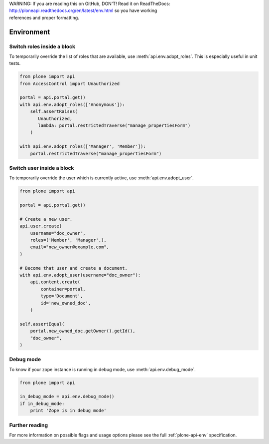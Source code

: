 .. line-block::

    WARNING: If you are reading this on GitHub, DON'T! Read it on ReadTheDocs:
    http://ploneapi.readthedocs.org/en/latest/env.html so you have working
    references and proper formatting.


.. module:: plone

.. _chapter_env:

Environment
===========

.. _env_adopt_roles_example:

Switch roles inside a block
---------------------------

To temporarily override the list of roles that are available, use
:meth:`api.env.adopt_roles`. This is especially useful in unit tests.

.. code-block:: python

    from plone import api
    from AccessControl import Unauthorized

    portal = api.portal.get()
    with api.env.adopt_roles(['Anonymous']):
        self.assertRaises(
           Unauthorized,
           lambda: portal.restrictedTraverse("manage_propertiesForm")
        )

    with api.env.adopt_roles(['Manager', 'Member']):
        portal.restrictedTraverse("manage_propertiesForm")


.. _env_adopt_user_example:

Switch user inside a block
--------------------------

To temporarily override the user which is currently active, use
:meth:`api.env.adopt_user`.

.. code-block:: python

    from plone import api

    portal = api.portal.get()

    # Create a new user.
    api.user.create(
        username="doc_owner",
        roles=('Member', 'Manager',),
        email="new_owner@example.com",
    )

    # Become that user and create a document.
    with api.env.adopt_user(username="doc_owner"):
        api.content.create(
            container=portal,
            type='Document',
            id='new_owned_doc',
        )

    self.assertEqual(
        portal.new_owned_doc.getOwner().getId(),
        "doc_owner",
    )

Debug mode
----------

To know if your zope instance is running in debug mode, use
:meth:`api.env.debug_mode`.

.. code-block:: python

    from plone import api

    in_debug_mode = api.env.debug_mode()
    if in_debug_mode:
        print 'Zope is in debug mode'

Further reading
---------------

For more information on possible flags and usage options please see the full
:ref:`plone-api-env` specification.

